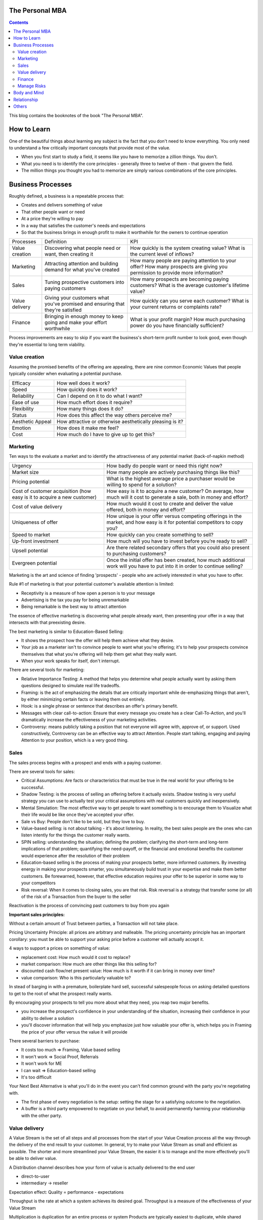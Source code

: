 
The Personal MBA
=====================

.. post:: Jan 13, 2018
   :tags: booknotes
   :category: Management

.. contents::

This blog contains the booknotes of the book "The Personal MBA".

How to Learn
===========================

One of the beautiful things about learning any subject is the fact that you don't need to know everything.
You only need to understand a few critically important concepts that provide most of the value.

* When you first start to study a field, it seems like you have to memorize a zillion things. You don't. 
* What you need is to identify the core principles - generally three to twelve of them - that govern the field. 
* The million things you thought you had to memorize are simply various combinations of the core principles.

Business Processes
======================

Roughly defined, a business is a repeatable process that:

* Creates and delivers something of value
* That other people want or need
* At a price they're willing to pay
* In a way that satisfies the customer's needs and expectations
* So that the business brings in enough profit to make it worthwhile for the owners to continue operation

+----------------+---------------------------------------+--------------------------------------------+
| Processes      | Definition                            | KPI                                        |
+----------------+---------------------------------------+--------------------------------------------+
| Value creation | Discovering what people need or want, | How quickly is the system creating value?  |
|                | then creating it                      | What is the current level of inflows?      |
+----------------+---------------------------------------+--------------------------------------------+
| Marketing      | Attracting attention and building     | How many people are paying attention to    |
|                | demand for what you've created        | your offer? How many prospects are giving  |
|                |                                       | you permission to provide more information?|
+----------------+---------------------------------------+--------------------------------------------+
| Sales          | Tuning prospective customers into     | How many prospects are becoming paying     |
|                | paying customers                      | customers? What is the average customer's  |
|                |                                       | lifetime value?                            |
+----------------+---------------------------------------+--------------------------------------------+
| Value delivery | Giving your customers what you've     | How quickly can you serve each customer?   |
|                | promised and ensuring that they're    | What is your current returns or complaints |
|                | satisfied                             | rate?                                      |
+----------------+---------------------------------------+--------------------------------------------+
| Finance        | Bringing in enough money to keep going| What is your profit margin?                |
|                | and make your effort worthwhile       | How much purchasing power do you have      |
|                |                                       | financially sufficient?                    |
+----------------+---------------------------------------+--------------------------------------------+

Process improvements are easy to skip if you want the business's short-term profit number to look good, even though they're essential to long term viability.

Value creation
---------------

Assuming the promised benefits of the offering are appealing, 
there are nine common Economic Values that people typically consider when evaluating a potential purchase.

+-----------------+----------------------------------------------------------+
| Efficacy        | How well does it work?                                   |
+-----------------+----------------------------------------------------------+
| Speed           | How quickly does it work?                                |
+-----------------+----------------------------------------------------------+
| Reliability     | Can I depend on it to do what I want?                    |
+-----------------+----------------------------------------------------------+
| Ease of use     | How much effort does it require?                         |
+-----------------+----------------------------------------------------------+
| Flexibility     | How many things does it do?                              |
+-----------------+----------------------------------------------------------+
| Status          | How does this affect the way others perceive me?         |
+-----------------+----------------------------------------------------------+
| Aesthetic Appeal| How attractive or otherwise aesthetically pleasing is it?|
+-----------------+----------------------------------------------------------+ 
| Emotion         | How does it make me feel?                                |
+-----------------+----------------------------------------------------------+ 
| Cost            | How much do I have to give up to get this?               |
+-----------------+----------------------------------------------------------+ 

Marketing
-----------------

Ten ways to the evaluate a market and to identify the attractiveness of any potential market 
(back-of-napkin method)

+-----------------------------+----------------------------------------------------------+
| Urgency                     | How badly do people want or need this right now?         |
+-----------------------------+----------------------------------------------------------+
| Market size                 | How many people are actively purchasing things like this?|
+-----------------------------+----------------------------------------------------------+
| Pricing potential           | What is the highest average price a purchaser would be   |
|                             | willing to spend for a solution?                         |
+-----------------------------+----------------------------------------------------------+
| Cost of customer acquisition| How easy is it to acquire a new customer? On average,    |
| (how easy is it to acquire  | how much will it cost to generate a sale, both in money  |
| a new customer)             | and effort?                                              |
+-----------------------------+----------------------------------------------------------+
| Cost of value delivery      | How much would it cost to create and deliver the value   |
|                             | offered, both in money and effort?                       |
+-----------------------------+----------------------------------------------------------+
| Uniqueness of offer         | How unique is your offer versus competing offerings in   |
|                             | the market, and how easy is it for potential competitors |
|                             | to copy you?                                             |
+-----------------------------+----------------------------------------------------------+
| Speed to market             | How quickly can you create something to sell?            |
+-----------------------------+----------------------------------------------------------+
| Up-front investment         | How much will you have to invest before you’re ready     |
|                             | to sell?                                                 |
+-----------------------------+----------------------------------------------------------+
| Upsell potential            | Are there related secondary offers that you could also   |
|                             | present to purchasing customers?                         |
+-----------------------------+----------------------------------------------------------+
| Evergreen potential         | Once the initial offer has been created, how much        |
|                             | additional work will you have to put into it in order to |
|                             | continue selling?                                        |
+-----------------------------+----------------------------------------------------------+

Marketing is the art and science of finding 'prospects' - people who are actively interested in what you have to offer. 

Rule #1 of marketing is that your potential customer's available attention is limited:

* Receptivity is a measure of how open a person is to your message
* Advertising is the tax you pay for being unremarkable
* Being remarkable is the best way to attract attention

The essence of effective marketing is discovering what people already want, then presenting your offer in a way that intersects with that preexisting desire. 

The best marketing is similar to Education-Based Selling:

* It shows the prospect how the offer will help them achieve what they desire. 
* Your job as a marketer isn't to convince people to want what you're offering; it's to help your prospects convince themselves that what you're offering will help them get what they really want.
* When your work speaks for itself, don't interrupt.

There are several tools for marketing:

* Relative Importance Testing: A method that helps you determine what people actually want by asking them questions designed to simulate real life tradeoffs.
* Framing: is the act of emphasizing the details that are critically important while de-emphasizing things that aren't, by either minimizing certain facts or leaving them out entirely.
* Hook: is a single phrase or sentence that describes an offer's primary benefit.
* Messages with clear call-to-action: Ensure that every message you create has a clear Call-To-Action, and you'll dramatically increase the effectiveness of your marketing activities.
* Controversy: means publicly taking a position that not everyone will agree with, approve of, or support. Used constructively, Controversy can be an effective way to attract Attention. People start talking, engaging and paying Attention to your position, which is a very good thing.

Sales
--------

The sales process begins with a prospect and ends with a paying customer.

There are several tools for sales:

* Critical Assumptions: Are facts or characteristics that must be true in the real world for your offering to be successful.
* Shadow Testing: is the process of selling an offering before it actually exists. Shadow testing is very useful strategy you can use to actually test your critical assumptions with real customers quickly and inexpensively.
* Mental Simulation: The most effective way to get people to want something is to encourage them to Visualize what their life would be like once they've accepted your offer. 
* Sale vs Buy: People don't like to be sold, but they love to buy.
* Value-based selling: is not about talking - it's about listening. In reality, the best sales people are the ones who can listen intently for the things the customer really wants.
* SPIN selling: understanding the situation; defining the problem; clarifying the short-term and long-term implications of that problem; quantifying the need-payoff, or the financial and emotional benefits the customer would experience after the resolution of their problem
* Education-based selling is the process of making your prospects better, more informed customers. By investing energy in making your prospects smarter, you simultaneously build trust in your expertise and make them better customers. Be forewarned, however, that effective education requires your offer to be superior in some way to your competitors
* Risk reversal: When it comes to closing sales, you are that risk. Risk reversal is a strategy that transfer some (or all) of the risk of a Transaction from the buyer to the seller

Reactivation is the process of convincing past customers to buy from you again

**Important sales principles:**

Without a certain amount of Trust between parties, a Transaction will not take place.

Pricing Uncertainty Principle: 
all prices are arbitrary and malleable. 
The pricing uncertainty principle has an important corollary: you must be able to support your asking price before a customer will actually accept it.

4 ways to support a prices on something of value:

* replacement cost: How much would it cost to replace? 
* market comparison: How much are other things like this selling for?
* discounted cash flow/net present value: How much is it worth if it can bring in money over time? 
* value comparison: Who is this particularly valuable to? 

In stead of barging in with a premature, boilerplate hard sell, successful salespeople focus on asking detailed questions to get to the root of what the prospect really wants.

By encouraging your prospects to tell you more about what they need, you reap two major benefits. 

* you increase the prospect's confidence in your understanding of the situation, increasing their confidence in your ability to deliver a solution
* you'll discover information that will help you emphasize just how valuable your offer is, which helps you in Framing the price of your offer versus the value it will provide

There several barriers to purchase:

* It costs too much => Framing, Value based selling
* It won't work => Social Proof, Referrals
* It won't work for ME
* I can wait => Education-based selling
* It's too difficult

Your Next Best Alternative is what you'll do in the event you can't find common ground with the party you're negotiating with.

* The first phase of every negotiation is the setup: setting the stage for a satisfying outcome to the negotiation.
* A buffer is a third party empowered to negotiate on your behalf, to avoid permanently harming your relationship with the other party.




Value delivery
------------------

A Value Stream is the set of all steps and all processes from the start of your Value Creation process all the way through the delivery of the end result to your customer.
In general, try to make your Value Stream as small and efficient as possible. 
The shorter and more streamlined your Value Stream, the easier it is to manage and the more effectively you'll be able to deliver value.

A Distribution channel describes how your form of value is actually delivered to the end user

* direct-to-user
* intermediary -> reseller

Expectation effect: Quality = performance - expectations

Throughput is the rate at which a system achieves its desired goal. 
Throughput is a measure of the effectiveness of your Value Stream

Multiplication is duplication for an entire process or system
Products are typically easiest to duplicate, while shared resources are easiest to multiply

Finance
------------

Finance is the art and science of watching the money flowing into and out of a business, then deciding how to allocate it and determine whether or not what you're doing is producing the results you want.
Profit margin is the difference between how much revenue you capture and how much you spend to capture it, expressed in percentage term.

Value capture is the process of retaining some percentage of the value provided in every transaction
Pricing power is your ability to raise the prices you're charging over time. 
The less value you're capturing, the greater your pricing power.
Price elasticity, Social signal

Lifetime Value is the total value of a customer's business over the lifetime of their relationship with your company.
One of the reasons Subscriptions are so profitable is that they naturally maximize lifetime value

Allowable Acquisition Cost (AAC) is the marketing component of Lifetime Value. 
The higher the average customer's Lifetime Value, the more you can spend to attract a new customer, making it possible to spread the word about your offer in new ways.
Subscription: the first sale is sometimes called a 'loss leader' - an enticing offer intended to establish a relationship with a new customer. 
Many subscription business use loss leaders to build their subscriber base.

Amortization is the process of spreading the cost of a resource investment over the estimated useful life of that investment.
Compounding is the Accumulation of gains over time. 
Whenever you're able to reinvest gains, your investment will build upon itself exponentially - a positive feedback loop.
Leverage is a form of financial amplification

Funding can help you do things that would otherwise be impossible with your current budget.

Hierarchy of funding:

* Personal cash
* Personal credit
* Personal loans
* Unsecured loans: does not need collateral
* Secured loans: need collateral
* Bonds: are debt sold to individual lenders. Instead of asking a bank for a loan directly, the business asks individuals or other companies to loan them money directly.
* Receivables financing: special type of secured lending unique to business. Receivable financing can make millions of dollars in credit available, but at a cost: the collateral for the loan is control over the business's receivables.
* Angel capital
* Venture capital: takes over where angles leave off.
* Public stock offering: involves selling partial ownership of the company to investors on the open market. 

This is typically done via investment banks. 
An initial public offering (IPO) is simply the first public stock offering a company offers on the open market. 
Any investor who purchases shares is legally a partial owner of the company, which includes the right to participate in management decision via electing the board of directors. 
Whoever owns the most shares in the company controls it, so 'going public' creates the risk of a hostile takeover.

Investors increases communication overhead, which can adversely affect your ability to get things done quickly.
Funding can be useful, but be wary of giving up control over your business's operations - don't do it lightly or blindly

Bootstrapping is the art of building and operating a business without funding.

Manage Risks
----------------

There are known knowns. 
These are things we know that we know. 
There are known unknowns. 
That is to say, there are things that we know we don't know. 
But there are also unknown unknowns. 
These are things we don't know we don't know.
Donald Rumsfeld

Risks are known unknowns. Uncertainties are unknown unknown.

Many people make a business of selling certainty, which doesn't exist. Prediction, forecasting , and other forms of business soothsaying are popular because they provide the illusion that the future is knowable and controllable.

Counterparty risk is the possibility that other people won't deliver what they have promised. 
Counterparty Risk is amplified by the planning fallacy

Measurement is the process of collecting data as the system is operating. 
By collecting information related to the core functions of the system, it's much easier to understand exactly how well the system itself is performing.

What get measured gets managed
- Peter Drucker

Without data, you are blind. If you want to improve anything, you must measure it first.
Here's the primary problem with Measurement: you can measure a million different things. 
Measure too much, and you'll inevitably suffer from the Cognitive Scope Limitation, drowning in a sea of meaningless data.

Garbage in, garbage out is a straightforward principle: put useless input into a system, and you'll get useless output.
Analytical Honesty means measuring and analyzing the data you have dispassionately.
Having an experienced but dispassionate third party audit your measurement and analysis practices is a neat workaround

If you don't believe in sampling theory, next time you go to the doctor and he wants to take a little blood, tell him to take it all

A Mean (or average) is calculated by adding the quantities of all data points, then dividing by the total number of data points available. (Easy to be affected by the outliers)
A Median is calculated by sorting the values in order of high to low, then finding the quantity of data point in the middle of the range
A Mode is the value that occurs most frequently in a set of data.
A Midrange is the value halfway between the highest and lowest data points in a set values. To calculate the Midrange, add the highest and lowest values, then divide by two.

Correlation is not Causation. 
Even if you notice that one measurement is highly associated with another, that does not prove that one thing caused the other norms are measures that use historical data as a tool to provide Context for current measurement.

Body and Mind
==========================

Eat high-quality food. 
Garbage in, garbage out: pay attention to what you put into your body. 
If you eat meat, eggs, or dairy, avoid sources that contain antibiotics or hormones. 
Also avoid refined sugar and processed foods as much as possible.
Even low-intensity physical activity increases energy, improves mental performance and enhances your ability to focus.
Get at least seven to eight hours of sleep each night. 
Going to bed early helps you get up early, which is very useful if you do creative work - I find it's best to write or do other creative tasks before the day begins, so you don't get distracted and run out of time.
Get enough sun, but not too much -> Vitamin D
Just make sure whatever you buy is highly bioavailable - supplements won't help you if they pass through your body undigested

Brain as an onion:

* hindbrain (lizard brain): responsible for all of the physiological functions necessary for survival: heart rate, sleeping, waking, reflexes, muscle movements, and biological urges
* midbrain: responsible for processing sensory data, emotion, memory and pattern matching. The midbrain is the radio announcer, and the hindbrain is the radio.
* forebrain: responsible for the cognitive capabilities that makes us distinctly human: self-awareness, logic, deliberation, inhibition and decision.
* Mediation -> books Mindfulness in Plain English; Wherever you go, there you are

We've evolved to avoiding expending energy unless absolutely necessary, which I call Conservation of Energy
Marathon: When you're so tired that it feels like you're about to kick the bucket any second, physiologically, you're not even remotely close to actually dying. 
The signals your brain is sending to your body are a ruse that serves as a warning, prompting you to keep some energy in reserve, just in case energy is needed later.
Conservation of Energy explains why some people stay in dead-end jobs for decades, even though they know the position isn't great. Reference Level.

Instead of relying on willpower to keep doing something, change the structure of Environment to support your choices
Guiding Structure means the structure of your environment is the largest determinant of your behavior. 
If you want to successfully change a behavior, don't try to change the behavior directly. 
Change the structure that influences or supports the behavior, and the behavior will change automatically

Reorganization is random action that occurs when a Reference Level is violated but you don't know what to do to bring the perception back under control.
That's what reorganization is for - it's the impulse to consider or try new things to see what works.

Inhibition is the ability to temporarily override our nature inclinations.
Willpower is the fuel of inhibition.
Overriding our instincts can often make it possible to collect larger rewards later - spending is easy, but saving is not, even if the latter is more beneficial over time.

Loss aversion: People respond twice as strongly to potential loss as they do to the opportunity of an equivalent gain.
Casinos win by abstracting the loss. 
Instead of having players gamble with currency, which is perceived as valuable, the casino coverts currency into chips or debit cards, which don't feel as valuable. 
As the player loses this 'fake' money over time, the casino will provide 'rewards' like free drinks, T-shirts, room upgrades, or other benefits to alleviate any remaining sense of loss. 
As a result, losing becomes 'no big deal', so players continue to play - and continue to lose money night after night.

Whenever you see an executive making a boneheaded decision like dumping toxic waste into a river millions of people drink from, or downsizing thousands of jobs while handing out millions of dollars in bonuses, it's probably not because they're rotten to the core. 
As scary as it sounds , it's probably because they simply haven't thought too much about it - the scope and scale of what they're managing is too complex to handle, so their mind processes the decision abstractly instead of viscerally.

Because the brain is a Pattern Matching machine, it's constantly trying to figure out what's associated with what. As a result, your mind effortlessly forms Associations - even between things that aren't logically connected.
Absence Blindness also makes it uncomfortable for people to 'do nothing' when something bad happens, even if doing nothing is the best course of action. 
Often, the best course of action is to choose not to act, but that's often difficult for humans to accept emotionally.

A compromise is the art of dividing a cake in such a way that everyone believes he has the biggest piece
     - Ludwig Erhard

Common Ground is a state of overlapping interests between two or more parties. 
Negotiation is the process of exploring different options to find Common Ground. 
The more potential paths you explorer, the greater the chance you'll be able to find one in which your interests overlap.

Experiences makes it easier to avoid Absence Blindness. 
Experience is valuable primarily because the expert has a larger mental database of related Patterns, and thus a higher chance of noticing an absence. 
By noticing violations of expected Patterns, experienced people are more likely to get an 'odd feeling' that things 'aren't quite right', which is often enough warning to find an issue before it becomes serious.

Contrasting is often used to influence buying decisions. 
In the business world, contrast is often used as pricing camouflage. 
In the case of the $60 shirt, it may be possible to buy the exact same shirt at another retailer for $40, but the less expensive shirt isn't present in the store where the comparison is taking place. 
What is present is the $400 suit, which makes the $60 shirt look like a bargain.

Scarcity encourages people to make decisions quickly. 
Scarcity is one of the things that naturally overcomes our tendency to conserve - if you want something that's scarce, you can't afford to wait without the risk of losing what you want.

* Limited quantities
* Price increases
* Deadlines

Novelty - the presence of new sensory data - is critical if you want to attract and maintain attention over a long period of time. One of the reasons people can focus on playing games or surfing the Internet for hours at a time is novelty - every new viral video, blog post, Facebook update, Twitter post and news report reengages our ability to pay attention.
Even the most remarkable object of attention gets boring over time. 
Human attention requires novelty to sustain itself. 
Continue to offer something new, and people will pay attention to what you have to offer.

Monoidealism is the state of focusing your energy and attention on only one thing, without conflicts. 
Monoidealism is often called a 'flow' state

We are what we repeatedly do. Excellence, then, is not an act, but a habit.

Priming is a method of consciously programming your brain to alert you when particular information is present in your Environment.
10 Days to faster reading: purpose setting -> taking a few minutes before you start reading to figure out: 1. why you want to read this material and 2 what kind of information you're looking for.
Pick up the book and flip through it quickly, paying particular attention to the table of contents, section headings, and index - condensed sources of information about what the book contains and how the material is structured

No decision, large or small, is ever made with complete information. 
Since we can't predict the future, we often attribute the feeling of indecisiveness to a lack of information.

Five-fold Why
Five-fold How

Externalization takes advantage of our perceptual abilities in a very intelligent way. 
There are two primary ways to externalize your thoughts: writing and speaking.
Counter-factual Simulation as applied imagination - you're consciously posing a 'what if' or 'what would happen if' question to your mind, then sitting back and letting your brain do what it does best.
A doomsday Scenario is a counterfactual simulation where you assume everything that can go wrong does go wrong. 
Caveman Syndrome makes our ancient brains over dramatic, so they assume every potential threat is a life-or-death situation.

Excessive Self-Regard Tendency is the natural tendency to overestimate your own abilities, particularly if you have little experience with the matter at hand.

Dunning-Kruger effect:

* Incompetent individuals tend to overestimate their own level of skills
* Incompetent individuals fail to recognize genuine skill in others
* Incompetent individuals fail to recognize the extremity of their inadequacy
* If they can be trained to substantially improve their own skill level, these individuals can recognize and acknowledge their own previous lack of skill

Confirmation Bias is the general tendency for people to pay attention to information that supports their conclusions and ignore information that doesn't.
Looking for dis confirming information is uncomfortable, but it's useful, whatever you ultimately decide.

hindsight Bias is the natural tendency to kick yourself for things you 'should have known'. 
It's important to realize that these feelings are irrational - your decisions were based on the best information you had at the time, and there's nothing you can do now to change them.

Understanding your Locus of Control is being able to separate what you can control (or strongly influence) from what you can't. 
Trying to control things that aren't actually under your control is a recipe for eternal frustration.
Focus most of your energy on things that you can influence, and et everything else go.

Relationship
=================

All human relationships are based on Power - the ability to influence the actions of other people. 
We don't have direct access to the inner processes that make people do the things they do. 
All we can really do is act in ways that encourage people to do what we suggest.
On the whole, influence is much more effective than compulsion.
Comparative Advantage means it's better to capitalize on your strengths than to shore up your weaknesses
Focus on what you can do well, and work with others to accomplish the rest

8 Symptions of Bureaucratic Breakdown that appears in teams suffering from communication overhead:

* The invisible Decision: No one knows how or where decisions are made, and there is no transparency in the decision-making process
* Unfinished business: Too many tasks are started but very few are carried through to the end
* Coordination Paralysis: Nothing can be done without checking with a host of interconnected units
* Nothing New: There are no radical ideas, inventions, or lateral thinking - a general lack of initiative
* Pseudo - problems: Minor issues become magnified out of all proportion
* Embattled center: The center battles for consistency and control against local/regional units
* Negative deadlines: The deadlines for work become more important than the quality of the work being done
* Input domination: Individuals react to input - i.e. whatever gets put in their in-tray - as opposed to using their own initiative.

Golden Trifecta:

* Appreciation
* Courtesy
* Respect

Treating other people poorly sends a clear signal to everyone that you can't be trusted

Humans are predisposed to look for behavioral causes. 
People will be more receptive to any request if you give them a reason why. Any reason will do.
Commander's Intent is a much better method of delegating tasks: whenever you assign a task to someone, tell them why it must be done. 
The more your agent understands the purpose behind your actions, the better they'll be able to respond appropriately when the situation changes.

Accountability is about one person taking responsibility. 
If two people are accountable for the same decision, no one is really accountable.

Bystander Apathy is an inverse relationship between the number of people who could take action and the number of people who actually choose to act. 
The more people available, the less responsibility each member of the crowd feels to do anything about the situation.

The value of planning is in Mental Simulation: the thought process required to create the plan itself
Human naturally tend to form distinct groups, a process called Clanning.
Understand the group dynamic, or you're likely to be caught up in it.
If your social circle isn't supporting your goals, change your social circle.

Social Signals are tangible indicators of some intangible quality that increases a person's social status or group affiliation.

In most situations, the actions of other individuals in our situation are a very strong indication that it's okay to behave in a certain way. 
When a situation is ambiguous, we learn by watching the behavior of others. 

Pygmalion Effect:
Let others know you expect great work from them, and they'll do their best to live up to your expectation.

The Attribution Error means that when others screw up, we blame their character; when we screw up, we attribute the situation to circumstances.

Others
=========

A proxy measures one quantity by measuring something else.
Segmentation is a technique that involves splitting a data set into well-defined subgroups to add additional Context

Cessation is the choice to intentionally stop doing something that's counterproductive.

Resilience is never 'optimal' if you evaluate a System solely on Throughput. 
Flexibility always comes at a price. 
A turtle's shell is heavy - it could certainly move faster without it. 
Giving it up, however, would leave the turtle vulnerable in the moments when moving a little faster just isn't fast enough. 
In an effort to chase a few more short-term dollars, many business trade Resilience for short-term results - and pay a hefty price.

Here's what makes a business resilient:

* Low (preferably zero) outstanding debt
* Low overhead, fixed costs, and operating expenses
* Substantial cash reserves for unexpected contingencies
* Multiple independent products/industries/lines of business
* Flexible workers/employees who can handle many responsibilities well
* No single points of failure
* Fail-safe/backup systems for all core processes

Scenario planning is the essence of effective strategy. 
Trying to base your actions on predictions of interest rates, oil prices, or stock values is a fool's game. Instead of trying to predict the future with 100 percent accuracy, Scenario Planning can help you prepare for many different possible futures.

Business is never easy - it's an art as much as a science.
Constant experimentation is the only way you can identify what will actually produce the result you desire

The limits of my language are the limits of my world
 - Ludwig Wittgenstein

Business school don't create successful people. 
They simply accept them, then take credit for their success.

Iteration has six major steps, WIGWAM

* Watch: what's happening? what's working and what's not?
* Ideate: What could you improve? What are your options?
* Guess: Based on what you've learned so far, which of your ideas do you think will make the biggest impact?
* Which: Decide which change to make.
* Act: Actually make the change
* Measure: What happened? Was the change positive or negative? Should you keep the change, or go back to how things were before this iteration?

Feedback:

* Get feedback from real potential customers instead of friends and family
* Ask open-ended questions
* Steady yourself, and keep calm
* Take what you hear with a grain of salt
* Give potential customers the opportunity to preorder

Everything we hear is an opinion, not a fact. 
Everything we see is a perspective, not the truth.
Marcus Aurelius
